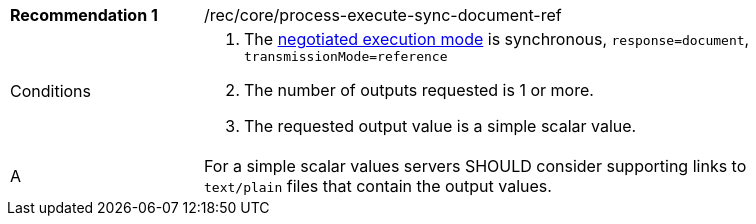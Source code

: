 [[rec_core_process-execute-sync-document-ref]]
[width="90%",cols="2,6a"]
|===
|*Recommendation {counter:rec-id}* |/rec/core/process-execute-sync-document-ref +
^|Conditions |. The <<sc_execution_mode,negotiated execution mode>> is synchronous, `response=document`, `transmissionMode=reference`
. The number of outputs requested is 1 or more.
. The requested output value is a simple scalar value.
^|A |For a simple scalar values servers SHOULD consider supporting links to `text/plain` files that contain the output values.
|===
